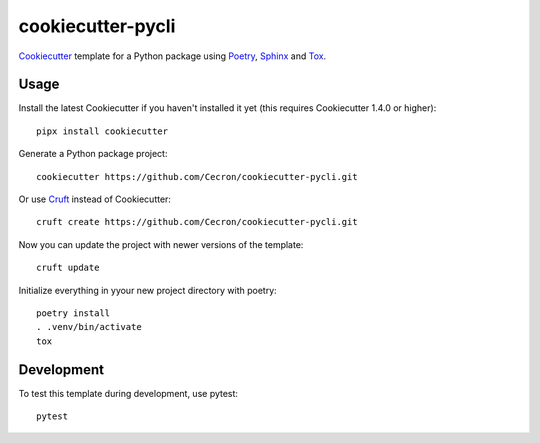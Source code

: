 ==================
cookiecutter-pycli
==================

Cookiecutter_ template for a Python package using Poetry_, Sphinx_ and Tox_.

.. _Cookiecutter: https://github.com/cookiecutter/cookiecutter
.. _Poetry: https://python-poetry.org/docs
.. _Sphinx: https://www.sphinx-doc.org
.. _Tox: https://tox.wiki

Usage
-----

Install the latest Cookiecutter if you haven't installed it yet (this requires
Cookiecutter 1.4.0 or higher)::

    pipx install cookiecutter

Generate a Python package project::

    cookiecutter https://github.com/Cecron/cookiecutter-pycli.git

Or use Cruft_ instead of Cookiecutter::

    cruft create https://github.com/Cecron/cookiecutter-pycli.git

Now you can update the project with newer versions of the template::

    cruft update

.. _Cruft: https://github.com/Cecron/cookiecutter-pycli.git

Initialize everything in yyour new project directory with poetry::

    poetry install
    . .venv/bin/activate
    tox


Development
-----------

To test this template during development, use pytest::

    pytest
